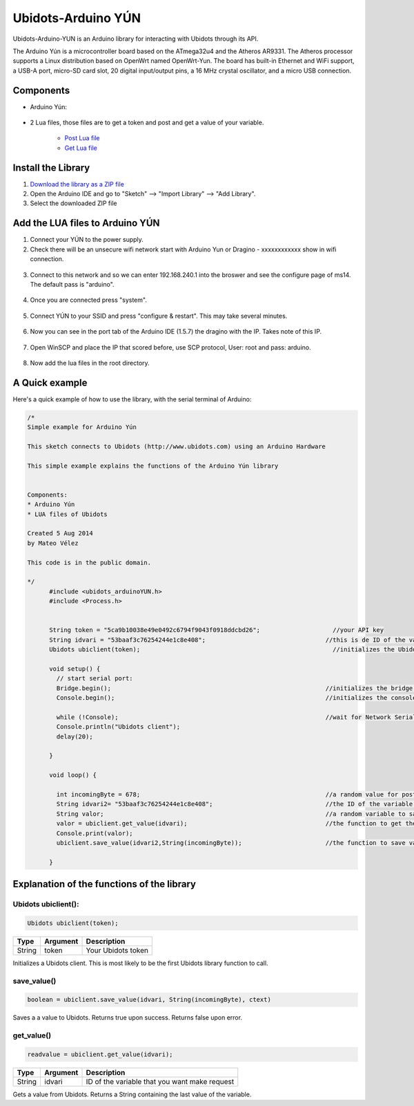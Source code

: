 Ubidots-Arduino YÚN
===================

Ubidots-Arduino-YUN is an Arduino library for interacting with Ubidots through its API.

The Arduino Yún is a microcontroller board based on the ATmega32u4 and the Atheros AR9331. The Atheros processor supports a Linux distribution based on OpenWrt named OpenWrt-Yun. The board has built-in Ethernet and WiFi support, a USB-A port, micro-SD card slot, 20 digital input/output pins, a 16 MHz crystal oscillator, and a micro USB connection.

Components
----------

*  Arduino Yún:

.. figure:: https://github.com/ubidots/ubidots-arduino-yun/blob/master/pictures/YUN.jpg
    :name: arduino-yún
    :align: center
    :alt: arduino-yún

* 2 Lua files, those files are to get a token and post and get a value of your variable. 

   * `Post Lua file <https://github.com/ubidots/ubidots-arduino-yun/blob/master/Content/ubidots_post.lua?>`_
   * `Get Lua file <https://github.com/ubidots/ubidots-arduino-yun/blob/master/Content/ubidots_get.lua?>`_


Install the Library
-------------------

1. `Download the library as a ZIP file <https://github.com/ubidots/ubidots-arduino-yun/raw/master/Content/UbidotsArduinoYUN.zip?raw=true>`_

2. Open the Arduino IDE and go to "Sketch" --> "Import Library" --> "Add Library".

3. Select the downloaded ZIP file



Add the LUA files to Arduino YÚN
--------------------------------


1. Connect your YÚN to the power supply.

2. Check there will be an unsecure wifi network start with Arduino Yun or Dragino - xxxxxxxxxxxx show in wifi connection.

.. figure:: https://github.com/ubidots/ubidots-dragino/blob/master/Content/yun_wifi.png
    :name: yun-wifi
    :align: center
    :alt: yun-wifi

3. Connect to this network and so we can enter 192.168.240.1 into the broswer and see the configure page of ms14. The default pass is "arduino".

.. figure:: https://github.com/ubidots/ubidots-dragino/blob/master/Content/yun_pass.jpg
    :name: yun-pass
    :align: center
    :alt: yun-pass

4. Once you are connected press "system".

.. figure:: https://github.com/ubidots/ubidots-dragino/blob/master/Content/yun_system.jpg
    :name: yun-system
    :align: center
    :alt: yun-system

5. Connect YÚN to your SSID and press "configure & restart". This may take several minutes.

.. figure:: https://github.com/ubidots/ubidots-dragino/blob/master/Content/yun_config.jpg
    :name: yun-config
    :align: center
    :alt: yun-config

6. Now you can see in the port tab of the Arduino IDE (1.5.7) the dragino with the IP. Takes note of this IP.

.. figure:: https://github.com/ubidots/ubidots-dragino/blob/master/Content/yun_ip.jpg
    :name: yun-ip
    :align: center
    :alt: yun-ip

7. Open WinSCP and place the IP that scored before, use SCP protocol, User: root and pass: arduino.

.. figure:: https://github.com/ubidots/ubidots-dragino/blob/master/Content/yun_winscp.jpg
    :name: winscp
    :align: center
    :alt: winscp

8. Now add the lua files in the root directory. 

.. figure:: https://github.com/ubidots/ubidots-dragino/blob/master/Content/yun_root.jpg
    :name: yun-root
    :align: center
    :alt: yun-root


A Quick example
----------------
Here's a quick example of how to use the library, with the serial terminal of Arduino:


.. code-block:: cpp

	  /*
	  Simple example for Arduino Yún

	  This sketch connects to Ubidots (http://www.ubidots.com) using an Arduino Hardware

	  This simple example explains the functions of the Arduino Yún library


	  Components:
	  * Arduino Yún
	  * LUA files of Ubidots

	  Created 5 Aug 2014
	  by Mateo Vélez

	  This code is in the public domain.

	  */
		#include <ubidots_arduinoYUN.h>
		#include <Process.h>


		String token = "5ca9b10038e49e0492c6794f9043f0918ddcbd26";                    //your API key
		String idvari = "53baaf3c76254244e1c8e408";                                 //this is de ID of the variaable that do you want to know
		Ubidots ubiclient(token);                                                     //initializes the Ubidots library 

		void setup() {
		  // start serial port:
		  Bridge.begin();                                                           //initializes the bridge library
		  Console.begin();                                                          //initializes the console

		  while (!Console);                                                         //wait for Network Serial to open
		  Console.println("Ubidots client");                                        
		  delay(20);
		  
		}

		void loop() {
		 
		  int incomingByte = 678;                                                   //a random value for post it to Ubidots
		  String idvari2= "53baaf3c76254244e1c8e408";                               //the ID of the variable that do you want to post
		  String valor;                                                             //a random variable to save the value after that you ask to the Ubidots API
		  valor = ubiclient.get_value(idvari);                                      //the function to get the value of your variable, return the value
		  Console.print(valor);
		  ubiclient.save_value(idvari2,String(incomingByte));                       //the function to save value in your variable
		  
		}


Explanation of the functions of the library
-------------------------------------------

Ubidots ubiclient():
````````````````````
.. code-block:: cpp

    Ubidots ubiclient(token);

=======  ========  =================================
Type     Argument  Description
=======  ========  =================================
String   token     Your Ubidots token
=======  ========  =================================

Initializes a Ubidots client. This is most likely to be the first Ubidots library function to call.

save_value()
````````````````````
.. code-block:: cpp

    boolean = ubiclient.save_value(idvari, String(incomingByte), ctext)
=======  ============  ===================================
Type     Argument      Description
=======  ============  ===================================
String   idvari        ID of the variable to save
String   incomingByte  The value of the sensor
=======  ============  ====================================

Saves a a value to Ubidots. Returns true upon success. Returns false upon error.


get_value()
```````````
.. code-block:: cpp

    readvalue = ubiclient.get_value(idvari);

==================  ===========  =============================================
Type                Argument     Description
==================  ===========  =============================================
String              idvari       ID of the variable that you want make request 
==================  ===========  =============================================

Gets a value from Ubidots. Returns a String containing the last value of the variable.

